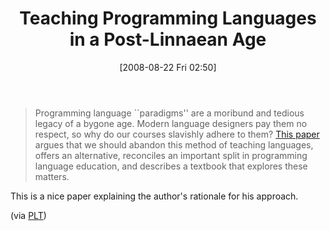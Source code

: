 #+POSTID: 618
#+DATE: [2008-08-22 Fri 02:50]
#+OPTIONS: toc:nil num:nil todo:nil pri:nil tags:nil ^:nil TeX:nil
#+CATEGORY: Link
#+TAGS: Learning, Programming, Scheme, Teaching
#+TITLE: Teaching Programming Languages in a Post-Linnaean Age

#+BEGIN_QUOTE
  Programming language ``paradigms'' are a moribund and tedious legacy of a bygone age. Modern language designers pay them no respect, so why do our courses slavishly adhere to them? [[http://www.cs.brown.edu/~sk/Publications/Papers/Published/sk-teach-pl-post-linnaean/][This paper]] argues that we should abandon this method of teaching languages, offers an alternative, reconciles an important split in programming language education, and describes a textbook that explores these matters.
#+END_QUOTE



This is a nice paper explaining the author's rationale for his approach.

(via [[http://www.plt-scheme.org/maillist/][PLT]])



